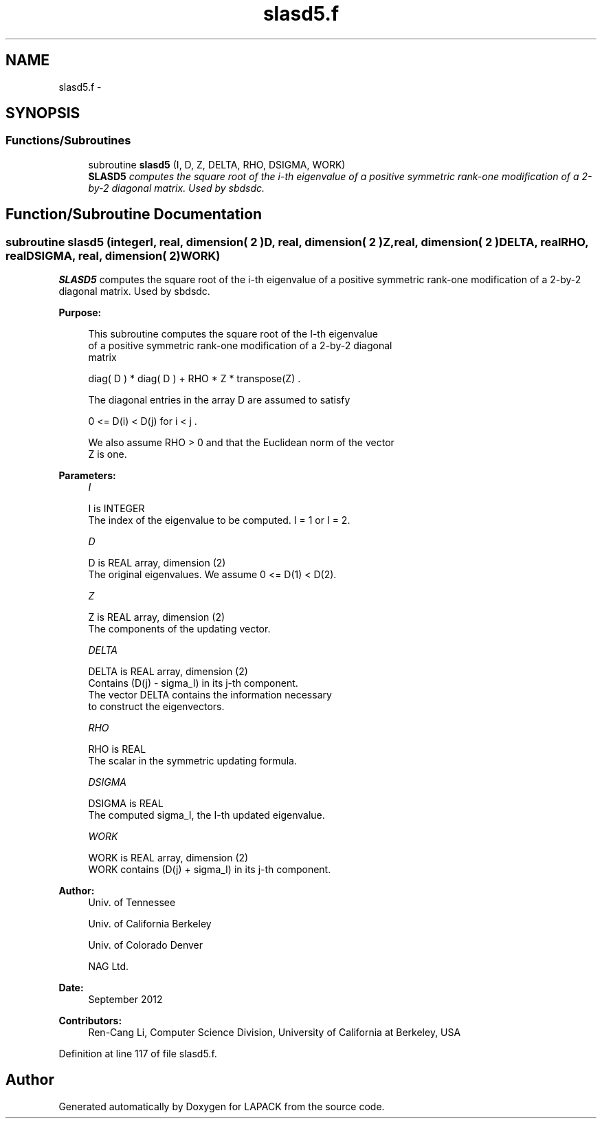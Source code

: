 .TH "slasd5.f" 3 "Sat Nov 16 2013" "Version 3.4.2" "LAPACK" \" -*- nroff -*-
.ad l
.nh
.SH NAME
slasd5.f \- 
.SH SYNOPSIS
.br
.PP
.SS "Functions/Subroutines"

.in +1c
.ti -1c
.RI "subroutine \fBslasd5\fP (I, D, Z, DELTA, RHO, DSIGMA, WORK)"
.br
.RI "\fI\fBSLASD5\fP computes the square root of the i-th eigenvalue of a positive symmetric rank-one modification of a 2-by-2 diagonal matrix\&. Used by sbdsdc\&. \fP"
.in -1c
.SH "Function/Subroutine Documentation"
.PP 
.SS "subroutine slasd5 (integerI, real, dimension( 2 )D, real, dimension( 2 )Z, real, dimension( 2 )DELTA, realRHO, realDSIGMA, real, dimension( 2 )WORK)"

.PP
\fBSLASD5\fP computes the square root of the i-th eigenvalue of a positive symmetric rank-one modification of a 2-by-2 diagonal matrix\&. Used by sbdsdc\&.  
.PP
\fBPurpose: \fP
.RS 4

.PP
.nf
 This subroutine computes the square root of the I-th eigenvalue
 of a positive symmetric rank-one modification of a 2-by-2 diagonal
 matrix

            diag( D ) * diag( D ) +  RHO * Z * transpose(Z) .

 The diagonal entries in the array D are assumed to satisfy

            0 <= D(i) < D(j)  for  i < j .

 We also assume RHO > 0 and that the Euclidean norm of the vector
 Z is one.
.fi
.PP
 
.RE
.PP
\fBParameters:\fP
.RS 4
\fII\fP 
.PP
.nf
          I is INTEGER
         The index of the eigenvalue to be computed.  I = 1 or I = 2.
.fi
.PP
.br
\fID\fP 
.PP
.nf
          D is REAL array, dimension (2)
         The original eigenvalues.  We assume 0 <= D(1) < D(2).
.fi
.PP
.br
\fIZ\fP 
.PP
.nf
          Z is REAL array, dimension (2)
         The components of the updating vector.
.fi
.PP
.br
\fIDELTA\fP 
.PP
.nf
          DELTA is REAL array, dimension (2)
         Contains (D(j) - sigma_I) in its  j-th component.
         The vector DELTA contains the information necessary
         to construct the eigenvectors.
.fi
.PP
.br
\fIRHO\fP 
.PP
.nf
          RHO is REAL
         The scalar in the symmetric updating formula.
.fi
.PP
.br
\fIDSIGMA\fP 
.PP
.nf
          DSIGMA is REAL
         The computed sigma_I, the I-th updated eigenvalue.
.fi
.PP
.br
\fIWORK\fP 
.PP
.nf
          WORK is REAL array, dimension (2)
         WORK contains (D(j) + sigma_I) in its  j-th component.
.fi
.PP
 
.RE
.PP
\fBAuthor:\fP
.RS 4
Univ\&. of Tennessee 
.PP
Univ\&. of California Berkeley 
.PP
Univ\&. of Colorado Denver 
.PP
NAG Ltd\&. 
.RE
.PP
\fBDate:\fP
.RS 4
September 2012 
.RE
.PP
\fBContributors: \fP
.RS 4
Ren-Cang Li, Computer Science Division, University of California at Berkeley, USA 
.RE
.PP

.PP
Definition at line 117 of file slasd5\&.f\&.
.SH "Author"
.PP 
Generated automatically by Doxygen for LAPACK from the source code\&.
